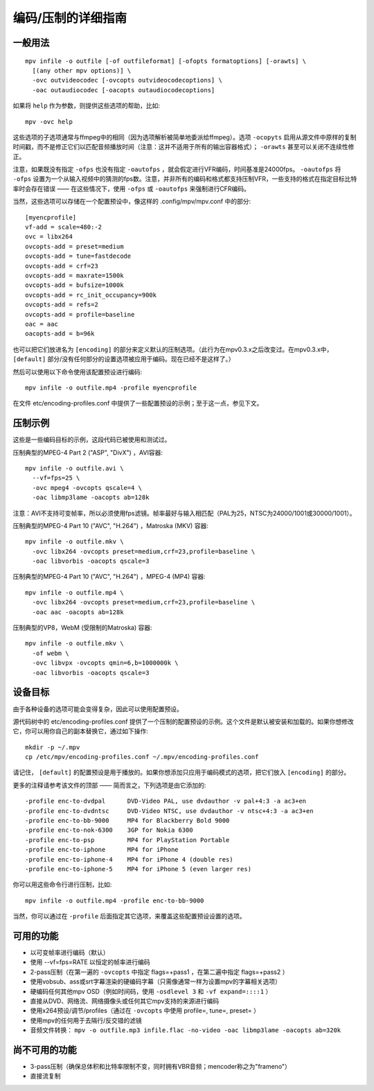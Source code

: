 编码/压制的详细指南
###################

一般用法
========

::

  mpv infile -o outfile [-of outfileformat] [-ofopts formatoptions] [-orawts] \
    [(any other mpv options)] \
    -ovc outvideocodec [-ovcopts outvideocodecoptions] \
    -oac outaudiocodec [-oacopts outaudiocodecoptions]

如果将 ``help`` 作为参数，则提供这些选项的帮助，比如::

  mpv -ovc help

这些选项的子选项通常与ffmpeg中的相同（因为选项解析被简单地委派给ffmpeg）。选项 ``-ocopyts`` 启用从源文件中原样的复制时间戳，而不是修正它们以匹配音频播放时间（注意：这并不适用于所有的输出容器格式）； ``-orawts`` 甚至可以关闭不连续性修正。

注意，如果既没有指定 ``-ofps`` 也没有指定 ``-oautofps`` ，就会假定进行VFR编码，时间基准是24000fps。 ``-oautofps`` 将 ``-ofps`` 设置为一个从输入视频中的猜测的fps数。注意，并非所有的编码和格式都支持压制VFR，一些支持的格式在指定目标比特率时会存在错误 —— 在这些情况下，使用 ``-ofps`` 或 ``-oautofps`` 来强制进行CFR编码。

当然，这些选项可以存储在一个配置预设中，像这样的 .config/mpv/mpv.conf 中的部分::

  [myencprofile]
  vf-add = scale=480:-2
  ovc = libx264
  ovcopts-add = preset=medium
  ovcopts-add = tune=fastdecode
  ovcopts-add = crf=23
  ovcopts-add = maxrate=1500k
  ovcopts-add = bufsize=1000k
  ovcopts-add = rc_init_occupancy=900k
  ovcopts-add = refs=2
  ovcopts-add = profile=baseline
  oac = aac
  oacopts-add = b=96k

也可以把它们放进名为 ``[encoding]`` 的部分来定义默认的压制选项。（此行为在mpv0.3.x之后改变过。在mpv0.3.x中， ``[default]`` 部分/没有任何部分的设置选项被应用于编码。现在已经不是这样了。）

然后可以使用以下命令使用该配置预设进行编码::

  mpv infile -o outfile.mp4 -profile myencprofile

在文件 etc/encoding-profiles.conf 中提供了一些配置预设的示例；至于这一点，参见下文。


压制示例
========

这些是一些编码目标的示例，这段代码已被使用和测试过。

压制典型的MPEG-4 Part 2 ("ASP", "DivX") ，AVI容器::

  mpv infile -o outfile.avi \
    --vf=fps=25 \
    -ovc mpeg4 -ovcopts qscale=4 \
    -oac libmp3lame -oacopts ab=128k

注意：AVI不支持可变帧率，所以必须使用fps滤镜。帧率最好与输入相匹配（PAL为25，NTSC为24000/1001或30000/1001）。

压制典型的MPEG-4 Part 10 ("AVC", "H.264") ，Matroska (MKV) 容器::

  mpv infile -o outfile.mkv \
    -ovc libx264 -ovcopts preset=medium,crf=23,profile=baseline \
    -oac libvorbis -oacopts qscale=3

压制典型的MPEG-4 Part 10 ("AVC", "H.264") ，MPEG-4 (MP4) 容器::

  mpv infile -o outfile.mp4 \
    -ovc libx264 -ovcopts preset=medium,crf=23,profile=baseline \
    -oac aac -oacopts ab=128k

压制典型的VP8，WebM (受限制的Matroska) 容器::

  mpv infile -o outfile.mkv \
    -of webm \
    -ovc libvpx -ovcopts qmin=6,b=1000000k \
    -oac libvorbis -oacopts qscale=3


设备目标
========

由于各种设备的选项可能会变得复杂，因此可以使用配置预设。

源代码树中的 etc/encoding-profiles.conf 提供了一个压制的配置预设的示例。这个文件是默认被安装和加载的。如果你想修改它，你可以用你自己的副本替换它，通过如下操作::

  mkdir -p ~/.mpv
  cp /etc/mpv/encoding-profiles.conf ~/.mpv/encoding-profiles.conf

请记住， ``[default]`` 的配置预设是用于播放的。如果你想添加只应用于编码模式的选项，把它们放入 ``[encoding]`` 的部分。

更多的注释请参考该文件的顶部 —— 简而言之，下列选项是由它添加的::

  -profile enc-to-dvdpal      DVD-Video PAL, use dvdauthor -v pal+4:3 -a ac3+en
  -profile enc-to-dvdntsc     DVD-Video NTSC, use dvdauthor -v ntsc+4:3 -a ac3+en
  -profile enc-to-bb-9000     MP4 for Blackberry Bold 9000
  -profile enc-to-nok-6300    3GP for Nokia 6300
  -profile enc-to-psp         MP4 for PlayStation Portable
  -profile enc-to-iphone      MP4 for iPhone
  -profile enc-to-iphone-4    MP4 for iPhone 4 (double res)
  -profile enc-to-iphone-5    MP4 for iPhone 5 (even larger res)

你可以用这些命令行进行压制，比如::

  mpv infile -o outfile.mp4 -profile enc-to-bb-9000

当然，你可以通过在 ``-profile`` 后面指定其它选项，来覆盖这些配置预设设置的选项。


可用的功能
==========

* 以可变帧率进行编码（默认）
* 使用 --vf=fps=RATE 以恒定的帧率进行编码
* 2-pass压制（在第一遍的 ``-ovcopts`` 中指定 flags=+pass1 ，在第二遍中指定 flags=+pass2 ）
* 使用vobsub、ass或srt字幕渲染的硬编码字幕（只需像通常一样为设置mpv的字幕相关选项）
* 硬编码任何其他mpv OSD（例如时间码，使用 ``-osdlevel 3`` 和 ``-vf expand=::::1`` ）
* 直接从DVD、网络流、网络摄像头或任何其它mpv支持的来源进行编码
* 使用x264预设/调节/profiles（通过在 ``-ovcopts`` 中使用 profile=, tune=, preset= ）
* 使用mpv的任何用于去隔行/反交错的滤镜
* 音频文件转换： ``mpv -o outfile.mp3 infile.flac -no-video -oac libmp3lame -oacopts ab=320k``

尚不可用的功能
==============

* 3-pass压制（确保总体积和比特率限制不变，同时拥有VBR音频；mencoder称之为"frameno"）
* 直接流复制
